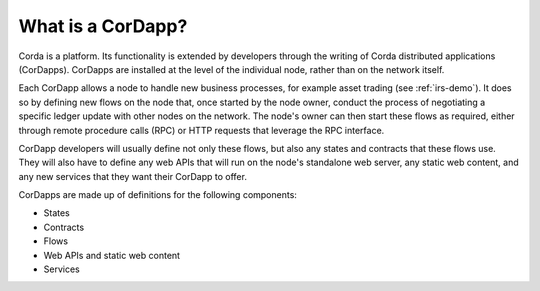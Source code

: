 What is a CorDapp?
==================

Corda is a platform. Its functionality is extended by developers through the writing of Corda distributed
applications (CorDapps). CorDapps are installed at the level of the individual node, rather than on the network
itself.

Each CorDapp allows a node to handle new business processes, for example asset trading (see :ref:`irs-demo`).
It does so by defining new flows on the node that, once started by the node owner, conduct the process of negotiating
a specific ledger update with other nodes on the network. The node's owner can then start these flows as required,
either through remote procedure calls (RPC) or HTTP requests that leverage the RPC interface.

.. image:: resources/node-diagram.png

CorDapp developers will usually define not only these flows, but also any states and contracts that these flows use.
They will also have to define any web APIs that will run on the node's standalone web server, any static web content,
and any new services that they want their CorDapp to offer.

CorDapps are made up of definitions for the following components:

* States
* Contracts
* Flows
* Web APIs and static web content
* Services
